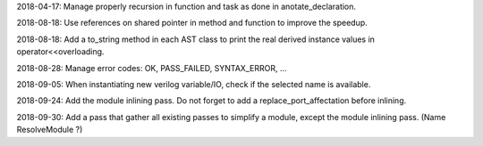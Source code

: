 2018-04-17: Manage properly recursion in function and task as done in anotate_declaration.

2018-08-18: Use references on shared pointer in method and function to improve the speedup.

2018-08-18: Add a to_string method in each AST class to print the real derived instance values in operator<<overloading.

2018-08-28: Manage error codes: OK, PASS_FAILED, SYNTAX_ERROR, ...

2018-09-05: When instantiating new verilog variable/IO, check if the selected name is available.

2018-09-24: Add the module inlining pass. Do not forget to add a replace_port_affectation before inlining.

2018-09-30: Add a pass that gather all existing passes to simplify a module, except the module inlining pass. (Name ResolveModule ?)
